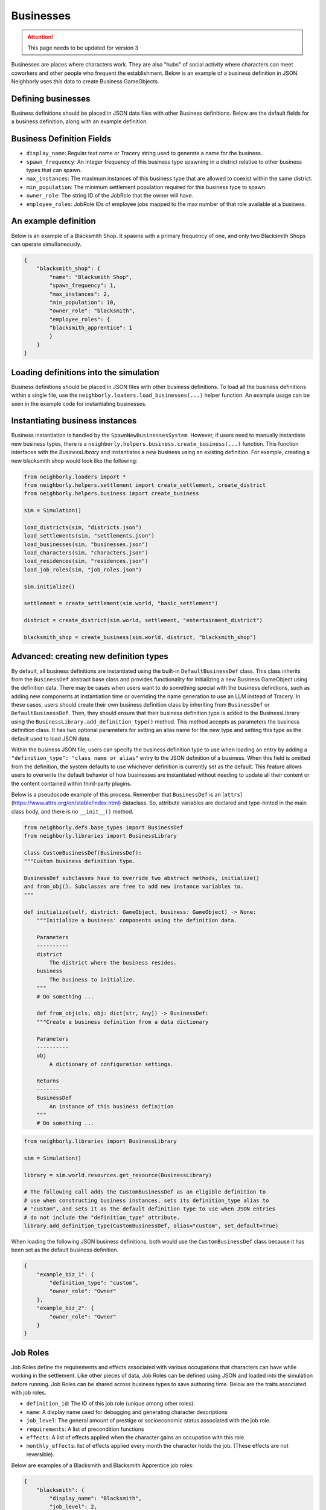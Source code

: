 .. _businesses:

Businesses
==========

.. attention:: This page needs to be updated for version 3

Businesses are places where characters work. They are also "hubs" of social activity where characters can meet coworkers and other people who frequent the establishment. Below is an example of a business definition in JSON. Neighborly uses this data to create Business GameObjects.

Defining businesses
-------------------

Business definitions should be placed in JSON data files with other Business definitions. Below are the default fields for a business definition, along with an example definition.

Business Definition Fields
--------------------------

- ``display_name``: Regular text name or Tracery string used to generate a name for the business.
- ``spawn_frequency``: An integer frequency of this business type spawning in a district relative to other business types that can spawn.
- ``max_instances``: The maximum instances of this business type that are allowed to coexist within the same district.
- ``min_population``: The minimum settlement population required for this business type to spawn.
- ``owner_role``: The string ID of the JobRole that the owner will have.
- ``employee_roles``: JobRole IDs of employee jobs mapped to the max number of that role available at a business.

An example definition
---------------------

Below is an example of a Blacksmith Shop. It spawns with a primary frequency of one, and only two Blacksmith Shops can operate simultaneously.

.. code-block:: json

    {
        "blacksmith_shop": {
            "name": "Blacksmith Shop",
            "spawn_frequency": 1,
            "max_instances": 2,
            "min_population": 10,
            "owner_role": "blacksmith",
            "employee_roles": {
            "blacksmith_apprentice": 1
            }
        }
    }

Loading definitions into the simulation
---------------------------------------

Business definitions should be placed in JSON files with other business definitions. To load all the business definitions within a single file, use the ``neighborly.loaders.load_businesses(...)`` helper function. An example usage can be seen in the example code for instantiating businesses.

Instantiating business instances
--------------------------------

Business instantiation is handled by the ``SpawnNewBusinessesSystem``. However, if users need to manually instantiate new business types, there is a ``neighborly.helpers.business.create_business(...)`` function. This function interfaces with the `BusinessLibrary` and instantiates a new business using an existing definition. For example, creating a new blacksmith shop would look like the following:

.. code-block:: python

    from neighborly.loaders import *
    from neighborly.helpers.settlement import create_settlement, create_district
    from neighborly.helpers.business import create_business

    sim = Simulation()

    load_districts(sim, "districts.json")
    load_settlements(sim, "settlements.json")
    load_businesses(sim, "businesses.json")
    load_characters(sim, "characters.json")
    load_residences(sim, "residences.json")
    load_job_roles(sim, "job_roles.json")

    sim.initialize()

    settlement = create_settlement(sim.world, "basic_settlement")

    district = create_district(sim.world, settlement, "entertainment_district")

    blacksmith_shop = create_business(sim.world, district, "blacksmith_shop")


Advanced: creating new definition types
---------------------------------------

By default, all business definitions are instantiated using the built-in ``DefaultBusinessDef`` class. This class inherits from the ``BusinessDef`` abstract base class and provides functionality for initializing a new Business GameObject using the definition data. There may be cases when users want to do something special with the business definitions, such as adding new components at instantiation time or overriding the name generation to use an LLM instead of Tracery. In these cases, users should create their own business definition class by inheriting from ``BusinessDef`` or ``DefaultBusinessDef``. Then, they should ensure that their business definition type is added to the BusinessLibrary using the ``BusinessLibrary.add_definition_type()`` method. This method accepts as parameters the business definition class. It has two optional parameters for setting an alias name for the new type and setting this type as the default used to load JSON data.

Within the business JSON file, users can specify the business definition type to use when loading an entry by adding a ``"definition_type": "class name or alias"`` entry to the JSON definition of a business. When this field is omitted from the definition, the system defaults to use whichever definition is currently set as the
default. This feature allows users to overwrite the default behavior of how businesses are instantiated without needing to update all their content or the content contained within third-party plugins.

Below is a pseudocode example of this process. Remember that ``BusinessDef`` is an [``attrs``](https://www.attrs.org/en/stable/index.html) dataclass. So, attribute variables are declared and type-hinted in the main class body, and there is no ``__init__()`` method.

.. code-block:: python

    from neighborly.defs.base_types import BusinessDef
    from neighborly.libraries import BusinessLibrary

    class CustomBusinessDef(BusinessDef):
    """Custom business definition type.

    BusinessDef subclasses have to override two abstract methods, initialize()
    and from_obj(). Subclasses are free to add new instance variables to.
    """

    def initialize(self, district: GameObject, business: GameObject) -> None:
        """Initialize a business' components using the definition data.

        Parameters
        ----------
        district
            The district where the business resides.
        business
            The business to initialize.
        """
        # Do something ...

        def from_obj(cls, obj: dict[str, Any]) -> BusinessDef:
        """Create a business definition from a data dictionary

        Parameters
        ----------
        obj
            A dictionary of configuration settings.

        Returns
        -------
        BusinessDef
            An instance of this business definition
        """
        # Do something ...


.. code-block:: python

    from neighborly.libraries import BusinessLibrary

    sim = Simulation()

    library = sim.world.resources.get_resource(BusinessLibrary)

    # The following call adds the CustomBusinessDef as an eligible definition to
    # use when constructing business instances, sets its definition_type alias to
    # "custom", and sets it as the default definition type to use when JSON entries
    # do not include the "definition_type" attribute.
    library.add_definition_type(CustomBusinessDef, alias="custom", set_default=True)


When loading the following JSON business definitions, both would use the ``CustomBusinessDef`` class because it has been set as the default business definition.

.. code-block:: json

    {
        "example_biz_1": {
            "definition_type": "custom",
            "owner_role": "Owner"
        },
        "example_biz_2": {
            "owner_role": "Owner"
        }
    }

Job Roles
---------

Job Roles define the requirements and effects associated with various occupations that characters can have while working in the settlement. Like other pieces of data, Job Roles can be defined using JSON and loaded into the simulation before running. Job Roles can be shared across business types to save authoring time. Below are the traits associated with job roles.

- ``definition_id``: The ID of this job role (unique among other roles).
- ``name``: A display name used for debugging and generating character descriptions
- ``job_level``: The general amount of prestige or socioeconomic status associated with the job role.
- ``requirements``: A list of precondition functions
- ``effects``: A list of effects applied when the character gains an occupation with this role.
- ``monthly_effects``: list of effects applied every month the character holds the job. (These effects are not reversible).

Below are examples of a Blacksmith and Blacksmith Apprentice job roles:

.. code-block:: json

    {
        "blacksmith": {
            "display_name": "Blacksmith",
            "job_level": 2,
            "requirements": [
                {
                    "type": "SkillRequirement",
                    "skill": "blacksmithing",
                    "level": 50
                }
            ],
            "monthly_effects": [
                {
                    "type": "IncreaseSkill",
                    "skill": "blacksmithing",
                    "amount": 1
                }
            ]
        },
        "blacksmith_apprentice": {
            "display_name": "Blacksmith Apprentice",
            "job_level": 1,
            "monthly_effects": [
                {
                    "type": "IncreaseSkill",
                    "skill": "blacksmithing",
                    "amount": 3
                }
            ]
        }
    }


How do I use Job Roles?
-----------------------

Job roles are referenced within Business definitions. Take the Blacksmith Shop business definition below. notice there are two places where we use job roles -- the ``owner_role`` field and the ``employee_roles`` field.

.. code-block:: json

    {
        "blacksmith_shop": {
            "name": "Blacksmith Shop",
            "spawn_frequency": 1,
            "max_instances": 2,
            "min_population": 10,
            "owner_role": "blacksmith",
            "employee_roles": {
                "blacksmith_apprentice": 1
            }
        }
    }
